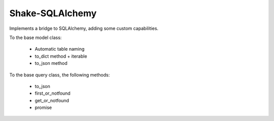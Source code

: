 
Shake-SQLAlchemy
====================

Implements a bridge to SQLAlchemy, adding some custom capabilities.

To the base model class:

    - Automatic table naming
    - to_dict method + iterable
    - to_json method

To the base query class, the following methods:

    - to_json
    - first_or_notfound
    - get_or_notfound
    - promise
